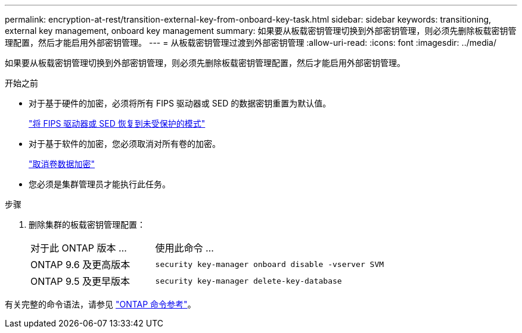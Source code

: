 ---
permalink: encryption-at-rest/transition-external-key-from-onboard-key-task.html 
sidebar: sidebar 
keywords: transitioning, external key management, onboard key management 
summary: 如果要从板载密钥管理切换到外部密钥管理，则必须先删除板载密钥管理配置，然后才能启用外部密钥管理。 
---
= 从板载密钥管理过渡到外部密钥管理
:allow-uri-read: 
:icons: font
:imagesdir: ../media/


[role="lead"]
如果要从板载密钥管理切换到外部密钥管理，则必须先删除板载密钥管理配置，然后才能启用外部密钥管理。

.开始之前
* 对于基于硬件的加密，必须将所有 FIPS 驱动器或 SED 的数据密钥重置为默认值。
+
link:return-seds-unprotected-mode-task.html["将 FIPS 驱动器或 SED 恢复到未受保护的模式"]

* 对于基于软件的加密，您必须取消对所有卷的加密。
+
link:unencrypt-volume-data-task.html["取消卷数据加密"]

* 您必须是集群管理员才能执行此任务。


.步骤
. 删除集群的板载密钥管理配置：
+
[cols="35,65"]
|===


| 对于此 ONTAP 版本 ... | 使用此命令 ... 


 a| 
ONTAP 9.6 及更高版本
 a| 
`security key-manager onboard disable -vserver SVM`



 a| 
ONTAP 9.5 及更早版本
 a| 
`security key-manager delete-key-database`

|===


有关完整的命令语法，请参见 https://docs.netapp.com/us-en/ontap-cli["ONTAP 命令参考"^]。
